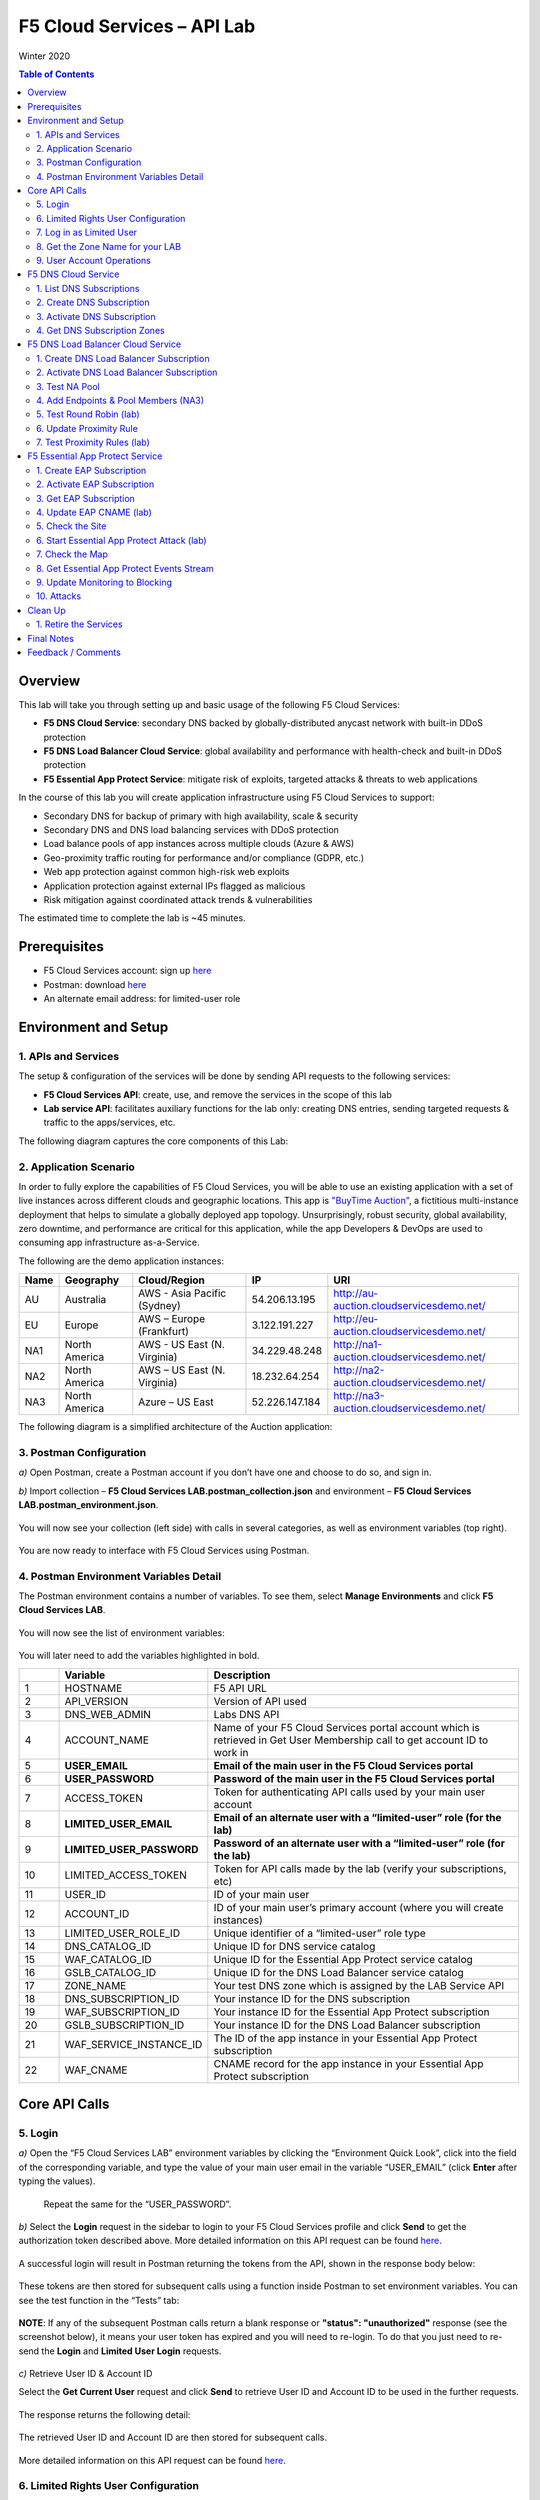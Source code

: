 F5 Cloud Services – API Lab
===========================
Winter 2020

.. contents:: Table of Contents

Overview
########

This lab will take you through setting up and basic usage of the following F5 Cloud Services:

* **F5 DNS Cloud Service**: secondary DNS backed by globally-distributed anycast network with built-in DDoS protection

* **F5 DNS Load Balancer Cloud Service**: global availability and performance with health-check and built-in DDoS protection

* **F5 Essential App Protect Service**:  mitigate risk of exploits, targeted attacks & threats to web applications

In the course of this lab you will create application infrastructure using F5 Cloud Services to support:

* Secondary DNS for backup of primary with high availability, scale & security

* Secondary DNS and DNS load balancing services with DDoS protection

* Load balance pools of app instances across multiple clouds (Azure & AWS)

* Geo-proximity traffic routing for performance and/or compliance (GDPR, etc.)

* Web app protection against common high-risk web exploits

* Application protection against external IPs flagged as malicious

* Risk mitigation against coordinated attack trends & vulnerabilities

The estimated time to complete the lab is ~45 minutes.

Prerequisites
##############

* F5 Cloud Services account: sign up `here <http://bit.ly/f5csreg>`_

* Postman: download `here <http://bit.ly/309wSLl>`_

* An alternate email address: for limited-user role

Environment and Setup
#####################

1. APIs and Services
*********************

The setup & configuration of the services will be done by sending API requests to the following services:

* **F5 Cloud Services API**: create, use, and remove the services in the scope of this lab

* **Lab service API**: facilitates auxiliary functions for the lab only: creating DNS entries, sending targeted requests & traffic to the apps/services, etc.


The following diagram captures the core components of this Lab:

.. figure:: _figures/Diagram.png


2. Application Scenario
***********************

In order to fully explore the capabilities of F5 Cloud Services, you will be able to use an existing application with a set of live instances across different clouds and geographic locations. This app is `"BuyTime Auction" <http://bit.ly/37fVwfX>`_, a fictitious multi-instance deployment that helps to simulate a globally deployed app topology. Unsurprisingly, robust security, global availability, zero downtime,
and performance are critical for this application, while the app Developers & DevOps are used to consuming app infrastructure as-a-Service.

The following are the demo application instances:

.. csv-table::
   :header: "Name", "Geography", "Cloud/Region", "IP", "URI"

   "AU", "Australia", "AWS - Asia Pacific (Sydney)", "54.206.13.195", "http://au-auction.cloudservicesdemo.net/"
   "EU", "Europe", "AWS – Europe (Frankfurt)", "3.122.191.227", "http://eu-auction.cloudservicesdemo.net/"
   "NA1", "North America", "AWS - US East (N. Virginia)", "34.229.48.248", "http://na1-auction.cloudservicesdemo.net/"
   "NA2", "North America", "AWS – US East (N. Virginia)", "18.232.64.254", "http://na2-auction.cloudservicesdemo.net/"
   "NA3", "North America", "Azure – US East", "52.226.147.184", "http://na3-auction.cloudservicesdemo.net/"



The following diagram is a simplified architecture of the Auction application:


.. figure:: _figures/Auction.png


3. Postman Configuration
************************

`a)` Open Postman, create a Postman account if you don’t have one and choose to do so, and sign in.

`b)` Import collection – **F5 Cloud Services LAB.postman_collection.json** and environment – **F5 Cloud Services LAB.postman_environment.json**.

.. figure:: _figures/1.jpg


You will now see your collection (left side) with calls in several categories, as well as environment variables (top right).

.. figure:: _figures/2.jpg


You are now ready to interface with F5 Cloud Services using Postman.



4. Postman Environment Variables Detail
***************************************



The Postman environment contains a number of variables. To see them, select **Manage Environments** and click **F5 Cloud Services LAB**.

.. figure:: _figures/3.jpg
   :height: 100px
   :width: 200 px
   :scale: 250 %
   :alt: alternate text
   :align: center



You will now see the list of environment variables:

.. figure:: _figures/4.jpg
   :height: 100px
   :width: 200 px
   :scale: 250 %
   :alt: alternate text
   :align: center



You will later need to add the variables highlighted in bold.



.. csv-table::
  :header: " ", "Variable", "Description"
  :widths: 5, 15, 40

  "1", "HOSTNAME", "F5 API URL"
  "2", "API_VERSION", "Version of API used"
  "3", "DNS_WEB_ADMIN", "Labs DNS API"
  "4", "ACCOUNT_NAME", "Name of your F5 Cloud Services portal account which is retrieved in Get User Membership call to get account ID to work in"
  "5", "**USER_EMAIL**", "**Email of the main user in the F5 Cloud Services portal**"
  "6", "**USER_PASSWORD**", "**Password of the main user in the F5 Cloud Services portal**"
  "7", "ACCESS_TOKEN", "Token for authenticating API calls used by your main user account"
  "8", "**LIMITED_USER_EMAIL**", "**Email of an alternate user with a “limited-user” role (for the lab)**"
  "9", "**LIMITED_USER_PASSWORD**", "**Password of an alternate user with a “limited-user” role (for the lab)**"
  "10", "LIMITED_ACCESS_TOKEN", "Token for API calls made by the lab (verify your subscriptions, etc)"
  "11", "USER_ID", "ID of your main user"
  "12", "ACCOUNT_ID", "ID of your main user’s primary account (where you will create instances)"
  "13", "LIMITED_USER_ROLE_ID", "Unique identifier of a “limited-user” role type"
  "14", "DNS_CATALOG_ID", "Unique ID for DNS service catalog"
  "15", "WAF_CATALOG_ID", "Unique ID for the Essential App Protect service catalog"
  "16", "GSLB_CATALOG_ID", "Unique ID for the DNS Load Balancer service catalog"
  "17", "ZONE_NAME", "Your test DNS zone which is assigned by the LAB Service API"
  "18", "DNS_SUBSCRIPTION_ID", "Your instance ID for the DNS subscription"
  "19", "WAF_SUBSCRIPTION_ID", "Your instance ID for the Essential App Protect subscription"
  "20", "GSLB_SUBSCRIPTION_ID", "Your instance ID for the DNS Load Balancer subscription"
  "21", "WAF_SERVICE_INSTANCE_ID", "The ID of the app instance in your Essential App Protect subscription"
  "22", "WAF_CNAME", "CNAME record for the app instance in your Essential App Protect subscription"

Core API Calls
##############

5. Login
********


`a)` Open the “F5 Cloud Services LAB” environment variables by clicking the “Environment Quick Look”, click into the field of the corresponding variable, and type the value of your main user email in the variable “USER_EMAIL” (click **Enter** after typing the values).

.. figure:: _figures/5-6.jpg





   Repeat the same for the “USER_PASSWORD”.


`b)` Select the **Login** request in the sidebar to login to your F5 Cloud Services profile and click **Send** to get the authorization token described above. More detailed information on this API request can be found `here <http://bit.ly/36ffsyy>`_.

.. figure:: _figures/107.jpg

A successful login will result in Postman returning the tokens from the API, shown in the response body below:

.. figure:: _figures/84.jpg

These tokens are then stored for subsequent calls using a function inside Postman to set environment variables. You can see the test function in the “Tests” tab:

.. figure:: _figures/9.jpg
        :height: 60px
        :width: 200 px
        :scale: 230 %
        :alt: alternate text
        :align: center

**NOTE**: If any of the subsequent Postman calls return a blank response or **"status": "unauthorized"** response (see the screenshot below), it means your user token has expired and you will need to re-login. To do that you just need to re-send the **Login** and **Limited User Login** requests.

.. figure:: _figures/10.jpg
        :height: 60px
        :width: 200 px
        :scale: 230 %
        :alt: alternate text
        :align: center

`c)` Retrieve User ID & Account ID

Select the **Get Current User** request and click **Send** to retrieve User ID and Account ID to be used in the further requests.

.. figure:: _figures/86.jpg

The response returns the following detail:

.. figure:: _figures/12.jpg
       :height: 170px
       :width: 140 px
       :scale: 230 %
       :alt: alternate text
       :align: center

The retrieved User ID and Account ID are then stored for subsequent calls.

.. figure:: _figures/11.jpg
        :height: 60px
        :width: 200 px
        :scale: 230 %
        :alt: alternate text
        :align: center

More detailed information on this API request can be found `here <http://bit.ly/37hyQw3>`_.

6. Limited Rights User Configuration
************************************

The Lab API calls utilize tokens to interface with the F5 Cloud Services API and the Lab Service API. For enhanced security, it’s recommended* that you create a separate user in the F5 portal with a “limited-user” role. This limited user’s token (“LIMITED_ACCESS_TOKEN” in the table above) will then be used by the Lab service API for auxiliary requests & services.

`*` **NOTE**: it is possible for you to use the lab with just your main user credentials (Privileged User role) and re-use their token (“ACCESS_TOKEN” in the table above) as the “LIMITED_ACCESS_TOKEN”. To do that copy the value of “ACCESS_TOKEN” into the “LIMITED_ACCESS_TOKEN”.


To create a limited user role, you can either (a) use the F5 Cloud Services portal to send an email invite to your alternate (limited-user) email, or (b) alternatively complete the invitation using the API. Pick a path option a) or b) to proceed below.

`a)` Limited User invitation through the F5 Cloud Services portal

   `1.` Log into the F5 Cloud Services portal with your main user/password.

   `2.` Go to **Accounts** (left panel), select **Users** and hit the **Invite** button. Fill in the required information and make sure to select “Limited User” role.

   .. figure:: _figures/13.jpg

   `3.` Go to your **Name** (top right corner) and **Sign Out (important)**. You will be signed out as the main user.

   `4.` Open the F5 Cloud Services portal invitation email, **Accept invitation** and complete the registration by creating a password.

   .. figure:: _figures/14.jpg

   `5.` If you haven’t created F5 Cloud Services account for your limited user, you’ll need to do so now (`Register <https://portal.cloudservices.f5.com/register>`_).

   Use the alternate email to register. 

   .. figure:: _figures/85.jpg

   `6.` Return to **Postman** and add your limited-rights user name & password to the “LIMITED_USER_EMAIL” and “LIMITED_USER_PASSWORD” variables.

   .. figure:: _figures/16.jpg

`b)` Limited User invitation through the API (skip if you’ve added the limited-user through the F5 Cloud Services portal):

   `1.` **Get Roles**

   Select the **Get Roles** request and click **Send**. You will get descriptions of available roles, including their Role IDs.

   .. figure:: _figures/87.jpg

   You will get limited user's “role_id”.

   .. figure:: _figures/18.jpg
      :height: 140px
      :width: 140 px
      :scale: 230 %
      :alt: alternate text
      :align: center

   The retrieved limited user's “role_id” is then stored for subsequent calls.

   .. figure:: _figures/17.jpg
      :height: 60px
      :width: 190 px
      :scale: 230 %
      :alt: alternate text

   More detailed information on this API request can be found `here <http://bit.ly/2tIWwe2>`_.

   `2.` **Invite Limited User** request will generate an invitation using the API to the alternate (limited user) email. You will need to add the alternate email in the Environment variable “LIMITED_USER_EMAIL” before sending the request.

   .. figure:: _figures/19.jpg
      :height: 115px
      :width: 220 px
      :scale: 200 %
      :alt: alternate text

   The body of the request is below:

   .. figure:: _figures/20.jpg
      :height: 120px
      :width: 220 px
      :scale: 200 %
      :alt: alternate text

   The response will return the “invite_id”, “role_id”, user email and other information related to the invitation and the limited user.

   .. figure:: _figures/21.jpg
      :height: 130px
      :width: 140 px
      :scale: 200 %
      :alt: alternate text

   More detailed information on this API request can be found `here <http://bit.ly/36cSB6J>`_.

   `3.` A limited user needs to accept the invitation (open the email with the invitation) and create a password to log in the F5 Cloud Services portal.

   `4.` After that, you will need to return to Postman and add Limited User Password in the Environment variable “LIMITED_USER_PASSWORD”.

   .. figure:: _figures/22.jpg
      :height: 115px
      :width: 220 px
      :scale: 200 %
      :alt: alternate text

7. Log in as Limited User
*************************

At this point, you should either have a limited user created, or decided to re-use your main user token as a limited user token*. If you created limited user, let’s use the environment variables you’ve added for the limited user to log in & retrieve “LIMITED_ACCESS_TOKEN”.

Select the **Limited User Login** request and click **Send**.

.. figure:: _figures/23.jpg

A successful login will result in Postman returning the tokens from the API, shown in the response body below:

.. figure:: _figures/88.jpg

After successful authentication you will see that Postman retrieves and stores the access token which will be stored into “LIMITED_ACCESS_TOKEN” variable to be used later.

.. figure:: _figures/24.jpg

More detailed information on this API request can be found `here <http://bit.ly/36ffsyy>`_.

`*` **NOTE**: If you did not create a limited user and you’re comfortable using the main Privileged User for the entirety of the lab, you can copy the value of “ACCESS_TOKEN” into the “LIMITED_ACCESS_TOKEN”.

8. Get the Zone Name for your LAB
*********************************

This LAB contains an API that provides utility functions including DNS management, geo proximity load balance testing, and limited (targeted) attacks on specific instances. The first step to identify your individual LAB is to retrieve the Zone Name for your lab with the following API Call:


**Get DNS Zone (lab)**


Click **Send**. This call will pass your “LIMITED_ACCESS_TOKEN” in the header of the request to the Labs API in order to validate existence of your F5 account & return back a ZONE name unique to your lab.



Request:

.. figure:: _figures/25.jpg

The response will return your test DNS zone **name** and the status.

.. figure:: _figures/27.jpg

Sending this request will automatically capture of the ZONE variables:

.. figure:: _figures/26.jpg


This ZONE name will be used throughout the lab as the domain name for your test applications.

9. User Account Operations
**************************


`a)` Get User Membership to F5 Cloud Services accounts



**Get User Membership** returns info on your main user’s access to F5 Cloud Services accounts, which are owned/full rights and which are limited.

.. figure:: _figures/89.jpg

You will see account ids, names, roles and other information in the body of response. The “role_id” will correspond to the unique IDs returned in section 6.b.1.

.. figure:: _figures/29.jpg

Your "account_id" will be retrieved using "account_name" and used for creating user's instances.

.. figure:: _figures/28.jpg
        :height: 50px
        :width: 170 px
        :scale: 230 %
        :alt: alternate text

More detailed information on this API request can be found `here <http://bit.ly/2Gfu1r3>`_.

`b)` Retrieve information on available catalogs and their IDs

Select the **Get Catalogs** request and click **Send** to retrieve data about the available Catalogs and their IDs.

.. figure:: _figures/90.jpg

As you see there are a number of catalogs available:

.. figure:: _figures/31.jpg

The retrieved IDs are then stored for subsequent calls using a function inside Postman to set environment variables. You can see the test function in the "Tests" tab:

.. figure:: _figures/30.jpg

More detailed information on this API request can be found `here <http://bit.ly/36j1Yl4>`_.

`c)` Subscribe to Catalogs using the F5 Cloud Services portal

You can subscribe to any of these cloud service catalogs by using the portal or API (assuming you already provided payment / credit card info to enable certain catalogs).

Portal:

.. figure:: _figures/32.jpg

If you haven’t already, you will need to add your payment information:

.. figure:: _figures/33.jpg

`d)` Subscribe to Catalog using Postman


   `1.` Get the ID of the catalog you want to subscribe to. In the earlier example (see point 9.c), the DNS Load Balancer has a “catalog_id” value of “c-aaQnOrPjGu”.

   `2.` Subscribe to Catalog using API


   **Subscribe to Catalog** request will pass your primary account info (“account _id”) as well as the ID of the desired catalog. From the previous step, we can subscribe to ID “c-aaQnOrPjGu” by replacing the value of “catalog_id” in the Body of the request:

   .. figure:: _figures/34.jpg
      :height: 50px
      :width: 170 px
      :scale: 230 %
      :alt: alternate text

   The resulting response will confirm subscription to the service:

   .. figure:: _figures/105.jpg
      :height: 100px
      :width: 140 px
      :scale: 200 %
      :alt: alternate text

   This API call can be repeated to subscribe to all desired catalog. Within the scope of this lab there are the following catalogs:

   .. csv-table::
     :header: "Catalog", "Catalog_ID"
     :widths: 5, 4

     "DNS", "c-aaxBJkfg8u"
     "DNS Load Balancer", "c-aaQnOrPjGu"
     "Essential App Protect", "c-aa9N0jgHI4"

   You can repeat this call any number of times for different catalogs you’d like to subscribe by changing the “catalog_id” value.



   `3.` Get Previously Created Subscriptions



   If you have already created subscriptions, you can see them by sending **Retrieve Previously Created Subscriptions**:

   .. figure:: _figures/91.jpg

   The response will show subscriptions IDs using which you will be able to retire them in the “clean up” section of this lab.

   .. figure:: _figures/29.jpg
      :height: 130px
      :width: 140 px
      :scale: 200 %
      :alt: alternate text


F5 DNS Cloud Service
###########


1. List DNS Subscriptions
**************************

You can check your available zones sending the **List DNS Subscriptions** request.

.. figure:: _figures/92.jpg

The first DNS Zone you create is free and the following zones will incur charges.

You will see the list of your subscriptions (if any), including subscription IDs, account IDs, user IDs and other related information.  If you don’t have any subscriptions, you will see the following response:

.. figure:: _figures/39.jpg


More detailed information on this API request can be found `here <http://bit.ly/30Ixkk5>`_.

2. Create DNS Subscription
**************************

Select the **Create DNS Subscription** request and click **Send** to create a new service instance of Secondary Authoritative DNS using “account_id” and “catalog_id” retrieved a few steps above.

.. figure:: _figures/93.jpg

You will see “subscription_id” and created “service_instance_id” in the body.

.. figure:: _figures/41.jpg

The retrieved "subscription_id" is then stored for subsequent calls.

.. figure:: _figures/40.jpg

You can change its status from “DISABLED” to “ACTIVE” sending the **Activate DNS Subscription** request below.
More detailed information on this API request can be found `here <http://bit.ly/36fvHLX>`_.

3. Activate DNS Subscription
****************************

Select the **Activate DNS Subscription** request and click **Send**. This will deploy the secondary DNS using “subscription_id” captured in one of the steps above.

.. figure:: _figures/42.jpg

You will see “active” subscription status.

.. figure:: _figures/43.jpg

Note that it takes some time to deploy the service, so you can just re-send the same request after a few minutes to see “service_state”: “DEPLOYED”.

.. figure:: _figures/44.jpg

More detailed information on this API request can be found `here <http://bit.ly/36h6tgj>`_.

4. Get DNS Subscription Zones
*****************************

Send the **Get DNS Subscription Zones** request which uses DNS “subscription_id” created a few steps above.  This will retrieve a zone file from your primary DNS server.

.. figure:: _figures/94.jpg

As a result, you will get the zone file describing your DNS zone and containing mappings between domain names and IP addresses.

.. figure:: _figures/46.jpg

F5 DNS Load Balancer Cloud Service
##################

1. Create DNS Load Balancer Subscription
****************************************

Select the **Create GSLB Subscription** request and click **Send** to create a new service instance of DNS Load Balancer using “account_id” and “catalog_id” retrieved a few steps above.

.. figure:: _figures/95.jpg

You will see “subscription_id” and created ”service_instance_id” in the body. You may also note that this request will create *only* NA1 endpoint for now. Some more will be created in the subsequent requests.

You may also notice that the current proximity rule is set to send traffic from Anywhere to "usa" pool. This means that only one endpoint (NA1) will be serving all requests now. We will subsequently configure proper load balancing and geoproximity rules.

    .. figure:: _figures/48.jpg
        :height: 210px
        :width: 180 px
        :scale: 160 %
        :alt: alternate text
        :align: center

The retrieved "subscription_id" is then stored for subsequent calls.

.. figure:: _figures/47.jpg

You can change its status from "DISABLED” to “ACTIVE” sending the **Activate GSLB Subscription** request below.

More detailed information on this API request can be found `here <http://bit.ly/36fvHLX>`_.

2. Activate DNS Load Balancer Subscription
******************************************

Select the **Activate GSLB Subscription** request and click **Send**. This will deploy DNS Load Balancer using “subscription_id” captured in one of the steps above.

.. figure:: _figures/49.jpg

You will see “active” subscription status.

.. figure:: _figures/50.jpg

Note that it takes some time to deploy the service, so you can just re-send the same request after a few minutes to see “service_state”: “DEPLOYED”.

.. figure:: _figures/51.jpg

More detailed information on this API request can be found `here <http://bit.ly/36h6tgj>`_.

3. Test NA Pool
***************

Send the **Test NA Availability (lab)** request to execute a call against the Lab service API, which in turn uses an external VM (located in the USA) to run a "wget" to retrieve the response from http://auction.cloudservicesdemo.net. This should show the only available instance NA1 in the HTML that is returned.

.. figure:: _figures/52.jpg

The response shows that your first instance is available:

.. figure:: _figures/53.jpg

4. Add Endpoints & Pool Members (NA3)
*************************************

Send the **Add Endpoint & Pool Members** request to add a few more endpoints for load balancing of the application. Note that three of the new endpoints (AU, EU and NA2) are deployed on Amazon AWS, and one (NA3) is running on Microsoft Azure. NA1, NA2, and NA3 endpoints are aggregated into a pool "usa", which demonstrates multi-cloud load balancing.

.. figure:: _figures/54.jpg

You will see all the information on the added endpoints:

.. figure:: _figures/55.jpg

5. Test Round Robin (lab)
*************************

Run the **Test Round Robin (lab)** request to check the response from the Lab service API to test what instance is now being returned. This should show a result different from the previous due to the newly-configured round-robin load balancing.

NOTE: it's possible that you will still get the same endpoint in the response due to either DNS caching or 1/3 chance of the same endpoint to be pulled from the load-balance pool. Let's try:

.. figure:: _figures/56.jpg

And check the response:

.. figure:: _figures/57.jpg

You can send the same request to check other instances.

6. Update Proximity Rule
************************

Run the **Update Proximity Rules & Regions**. This adds new regions "europe" and “australia”, and assigns EU and AU endpoints accordingly. It also updates the DNS Load Balancer with new proximity rules: to send the traffic originating in Europe to the "europe" pool, and traffic from Australia to the “australia” pool, utilizing a higher relative score than the previous rule of routing traffic from "Anywhere" to the "usa" pool. This type of geo-proximity based routing is useful for GDPR compliance.

.. figure:: _figures/58.jpg

And you will see all the information on available pools and regions:

.. figure:: _figures/59.jpg

7. Test Proximity Rules (lab)
*****************************

Send the **Test Proximity Rules (lab)** request, which uses an external VM (located in Europe) to run a "wget" to retrieve the response from http://auction.cloudservicesdemo.net. This simulates what an EU-based customer would see when opening this URL in their browser.

.. figure:: _figures/60.jpg

Here’s what you should see in the response:

.. figure:: _figures/61.jpg

F5 Essential App Protect Service
######################

1. Create EAP Subscription
**************************

Now, let's protect the NA2 endpoint with an instance of F5 Cloud Services Essential App Protect. We will start with creating an EAP subscription and retrieving the "subscription_id" for the newly-created instance.

Select the **Create EAP Subscription** request and click **Send** to create a new service instance of Essential App Protect. Note that this request passes the “account_id” and “catalog_id” values retrieved from the previous steps.

.. figure:: _figures/96.jpg

You will see “subscription_id” and created “service_instance_id” in the body used for the subsequent requests.

.. figure:: _figures/63.jpg

The retrieved "subscription_id" is then stored for subsequent calls.

.. figure:: _figures/62.jpg

You can change its status from "DISABLED” to "ACTIVE” sending the **Activate EAP Subscription** request below.

More detailed information on this API request can be found `here <http://bit.ly/36fvHLX>`_.

2. Activate EAP Subscription
***************************

Now let’s activate the subscription created in the step above. Select the **Activate EAP Subscription** request and click **Send**. This will deploy Essential App Protect service using “subscription_id” captured in one of the steps above.

.. figure:: _figures/64.jpg

You will see “active” subscription status.

.. figure:: _figures/50.jpg

Note that it takes some time to deploy the service, so you can just re-send the same request after a few minutes to see “service_state”: “DEPLOYED”.

.. figure:: _figures/51.jpg

More detailed information on this API request can be found `here <http://bit.ly/36h6tgj>`_.

3. Get EAP Subscription
***********************

In order to direct your site’s traffic through Essential App Protect service you need to get “CNAMEValue” using “subscription_id” from the previous steps. To do that, send the **Get EAP Subscription** request.

.. figure:: _figures/97.jpg

You will see the information for the service and “CNAMEValue”.

.. figure:: _figures/66.jpg

“CNAMEValue” and "service_instance_id" are then stored for subsequent calls.

.. figure:: _figures/65.jpg

More detailed information on this API request can be found `here <http://bit.ly/38xUHjc>`_.

** THIS LAST STEP MAY TAKE SOME TIME TO COMPLETE **

.. figure:: _figures/67.jpg

4. Update EAP CNAME (lab)
************************

Now let’s update our DNS settings with the new CNAME. It can be easily done by sending the **Update EAP CNAME (lab)** request. This will make all requests to the main domain go through Essential App Protect first. You can inspect the JSON body for the details of the current configuration. Note, that we have chosen to start with the "Monitor" mode first, which we will subsequently update to "Block".

.. figure:: _figures/68.jpg

You will see “ok” status in the body if it is executed successfully.

.. figure:: _figures/69.jpg

5. Check the Site
*****************

Now let’s see how it looks like in a browser. Copy “CNAMEValue” from the **Get EAP Subscription** request and paste it into your browser.

.. figure:: _figures/70.jpg

You will see the NA2 instances of the Auction website and all of the requests will now be flowing through the Essential App Protect. However, any malicious requests will not be blocked, as we have not yet turned on "Blocking" mode yet.

.. figure:: _figures/71.jpg

6. Start Essential App Protect Attack (lab)
*************************

Let’s now return to Postman and simulate the attacks by sending the **Start EAP Attack (lab)** request.

.. figure:: _figures/72.jpg

You will see “ok” status which means that your zone is being attacked.  In the F5 Cloud Services portal you can see the results of the attacks: their types, severity and some other information (see the next step).

.. figure:: _figures/69.jpg

7. Check the Map
****************

Now let’s see the map of our attacks on the F5 Cloud Services portal. You need to select **Essential App Protect** tab where you will see the dashboard.

.. figure:: _figures/74.jpg

For now, all attacks are not blocked. We will block them sending the **Update Monitor to Block** request in one of the following steps.

8. Get Essential App Protect Events Stream
************************

Now return to Postman to get more detailed information on the simulated attacks. Send the **Get EAP Events Stream** request which uses “subscription_id” and “service_instance_id”.

.. figure:: _figures/75.jpg

You can see different attack characteristics in the response, including type, country, source IPs, etc.

.. figure:: _figures/76.jpg

9. Update Monitoring to Blocking
********************************

To change your instance from "Monitoring" to "Blocking" run **Update Monitor to Block** request which uses your “subscription_id” retrieved in one of the previous steps. You may also want to re-run attacks activated by the **Start EAP Attack (lab)** request as discussed above and observe the change of behavior in the Essential App Protect "View Events" screen.

** **This may take a few seconds** **

.. figure:: _figures/98.jpg

You will see blocked attacks and their information in the response.

.. figure:: _figures/78.jpg

10. Attacks
***********

In this section you can use Postman to initiate a few types of attacks using the GET method against the protected NA2 instance. You can also choose to run your own attacks against the protected instance (CNAME retrieved earlier) by using a browser or tools of your choice.

`a)` SQL Injection

This attack inserts a SQL query via the input data field in the web application. Such attacks could potentially read sensitive data, modify and destroy it. More detailed information can be found `here <http://bit.ly/2RfmXkw>`_.

You can try simulating this attack from your local computer by selecting the **Attack: SQL Injection** request and clicking **Send**.

.. figure:: _figures/99.jpg

The result will be shown in the Essential App Protect "VIEW EVENTS" section of the F5 Cloud Services portal.

.. figure:: _figures/100.jpg

`b)` Illegal Filetype

This attack combines valid URL path segments with invalid input to guess or brute-force download of sensitive files or data. More detailed information can be found `here <http://bit.ly/30NrAFF>`_.

You can try simulating this attack from your local computer by selecting the **Attack: Illegal Filetype** request and clicking **Send**.

.. figure:: _figures/101.jpg

The result will be shown in the Essential App Protect "VIEW EVENTS" section of the F5 Cloud Services portal.

.. figure:: _figures/102.jpg

`c)` Threat Campaign

These types of attacks are the category that F5 Labs tracks as coordinated campaigns that exploit known vulnerabilities. This particular attack simulates using a known Tomcat backdoor vulnerability. The complete list of such threats can be found `here <http://bit.ly/36bPmfG>`_.

You can try simulating this attack from your local computer by selecting the **Attack: Threat Campaign** request and clicking **Send**.

.. figure:: _figures/103.jpg

The result will be shown in the Essential App Protect "VIEW EVENTS" section of the F5 Cloud Services portal.

.. figure:: _figures/104.jpg

Clean Up
#########

1. Retire the Services
**********************

At this point feel free to explore and repeat any of the previous steps of the lab, but should you want to clean up the resources you've created and remove your service **Subscriptions**, then follow the steps below:

`a)` DNS

Send the **Retire DNS Subscription** request which uses the relevant “subscription_id”.

.. figure:: _figures/79.jpg

You will see “retired” status in the response body which means that it’s not available on the F5 Cloud Services portal anymore.

.. figure:: _figures/80.jpg

More detailed information on these API requests can be found `here <http://bit.ly/2Gf166I>`_.

`b)` DNS Load Balancer

Send the **Retire GSLB Subscription** request which uses the relevant “subscription_id”.

.. figure:: _figures/81.jpg

You will see “retired” status in the response body which means that it’s not available on the F5 Cloud Services portal anymore.

.. figure:: _figures/80.jpg

More detailed information on these API requests can be found `here <http://bit.ly/2Gf166I>`_.

`c)` Essential App Protect

Send the **Retire EAP Subscription** request which uses the relevant “subscription_id”.

.. figure:: _figures/82.jpg

You will see “retired” status in the response body which means that it’s not available on the F5 Cloud Services portal anymore.

.. figure:: _figures/80.jpg

More detailed information on these API requests can be found `here <http://bit.ly/2Gf166I>`_.

Final Notes
###########

By this point you have done the following:

* Configured Postman account used for sending API requests to F5 Cloud Services and Lab Service

* Created app infrastructure using F5 Cloud Services

* Setup the following F5 Cloud Services by sending API requests in Postman: DNS, DNS Load Balancer and Essential App Protect

* Created your zone which was used as the domain name to work with the F5 Cloud Services portal

* Subscribed to the services and created secondary DNS for your primary one, endpoints and pools across Azure and AWS clouds for DNS Load Balancer

* Set Essential App Protect instance and let all requests to the main domain go through it first

* Simulated attacks of various types to verify the performance of Essential App Protect

* Had fun with F5 Cloud Services!

Feedback / Comments
###################
